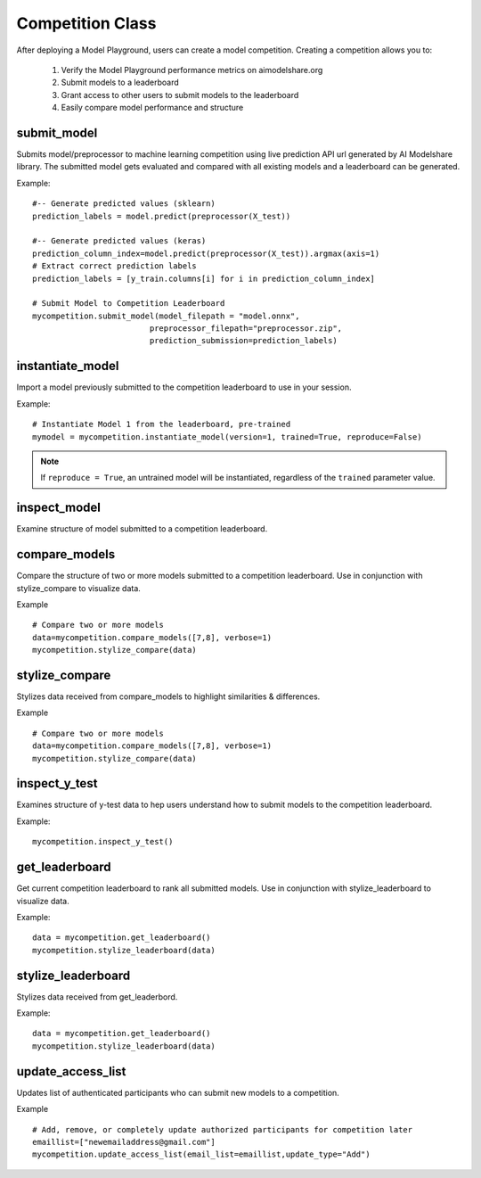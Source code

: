 Competition Class
=================

After deploying a Model Playground, users can create a model competition. Creating a competition allows you to:

    1. Verify the Model Playground performance metrics on aimodelshare.org
    2. Submit models to a leaderboard
    3. Grant access to other users to submit models to the leaderboard
    4. Easily compare model performance and structure


.. _submit_model:

submit_model
------------

Submits model/preprocessor to machine learning competition using live prediction API url generated by AI Modelshare library. The submitted model gets evaluated and compared with all existing models and a leaderboard can be generated. 

.. py:function:: Competition.submit_model(model_filepath, preprocessor_filepath, prediction_submission, sample_data=None, reproducibility_env_filepath=None, custom_metadata=None)

   :param model_filepath: Value - Absolute path to model file [REQUIRED] to be set by the user. .onnx is the only accepted model file extension. "example_model.onnx" filename for file in directory. "/User/xyz/model/example_model.onnx" absolute path to model file from local directory.
   :type model_filepath: string -ends with '.onnx'
   :param preprocessor_filepath: value - absolute path to preprocessor file. [REQUIRED] to be set by the user. "./preprocessor.zip". Searches for an exported zip preprocessor file in the current directory. File is generated from preprocessor module using export_preprocessor function from the AI Modelshare library.
   :type preprocessor_filepath: string
   :param prediction_submission: Values - predictions for test data. [REQUIRED] for evaluation metrics of the submitted model.
   :type prediction_submission: One-hot encoded prediction data for classification. List of values for regression. 
   :param sample_data: 
   :type sample_data: 
   :param reproducibility_env_filepath: [OPTIONAL] to be set by the user- absolute path to environment environment json file. Example:  "./reproducibility.json". File is generated using export_reproducibility_env function from the AI Modelshare library
   :type reproducibility_env_filepath: string
   :param custom_metadata: Dictionary of custom metadata metrics (keys) and values for the model to be submitted. 
   :type custom_metadata: Dictionary

   :return: Model version if the model is submitted sucessfully.

Example: :: 

	#-- Generate predicted values (sklearn)
	prediction_labels = model.predict(preprocessor(X_test))
	
	#-- Generate predicted values (keras)
	prediction_column_index=model.predict(preprocessor(X_test)).argmax(axis=1)
	# Extract correct prediction labels 
	prediction_labels = [y_train.columns[i] for i in prediction_column_index]

	# Submit Model to Competition Leaderboard
	mycompetition.submit_model(model_filepath = "model.onnx",
                                 preprocessor_filepath="preprocessor.zip",
                                 prediction_submission=prediction_labels)

.. _instantiate_model:

instantiate_model
-----------------

Import a model previously submitted to the competition leaderboard to use in your session.

.. py:function:: Competition.instantiate_model(version=None, trained=False, reproduce=False)

   :param version: Model version number from competition leaderboard.
   :type version: integer
   :param trained: If True, a trained model is instantiated, if False, the untrained model is instantiated
   :type trained: bool, default=False
   :param reproduce: Set to True to instantiate a model with reproducibility environment setup
   :type reproduce: bool, default=False

   :return: Model chosen from leaderboard

Example: :: 

	# Instantiate Model 1 from the leaderboard, pre-trained
	mymodel = mycompetition.instantiate_model(version=1, trained=True, reproduce=False)

.. note::
    If ``reproduce = True``, an untrained model will be instantiated, regardless of the ``trained`` parameter value.

.. _inspect_model:

inspect_model
-------------

Examine structure of model submitted to a competition leaderboard.

.. py:function:: Competition.inspect_model(version=None, naming_convention=None)

   :param version: Model version number from competition leaderboard.
   :type version: integer
   :param naming_convention: Either "keras" or "pytorch" depending on which kinds of layer names should be displayed
   :type naming_convention: string - either "keras" or "pytorch"

   :return: inspect_pd : dictionary of model summary & metadata


.. _compare_models:

compare_models
--------------

Compare the structure of two or more models submitted to a competition leaderboard. Use in conjunction with stylize_compare to visualize data. 

.. py:function:: Competition.compare_models(version_list="None",  verbose=1, naming_convention=None)

   :param version_list: list of model version numbers to compare (previously submitted to competition leaderboard).
   :type version_list: list of integers
   :param verbose: Controls the verbosity: the higher, the more detail 
   :type verbose: integer
   :param naming_convention: Either "keras" or "pytorch" depending on which kinds of layer names should be displayed
   :type naming_convention: string - either "keras" or "pytorch"

   :return: data : dictionary of model comparison information.

Example :: 

	# Compare two or more models
	data=mycompetition.compare_models([7,8], verbose=1)
	mycompetition.stylize_compare(data)

.. _stylize_compare: 

stylize_compare
---------------

Stylizes data received from compare_models to highlight similarities & differences.

.. py:function:: Competition.stylize_compare(compare_dict, naming_convention=None)

   :param compare_dict: Model data from compare_models()
   :type compare_dict: dictionary
   :param naming_convention: Either "keras" or "pytorch" depending on which kinds of layer names should be displayed
   :type naming_convention: string - either "keras" or "pytorch"

   :return: Formatted table of model comparisons. 

Example :: 

	# Compare two or more models
	data=mycompetition.compare_models([7,8], verbose=1)
	mycompetition.stylize_compare(data)

.. _inspect_y_test: 

inspect_y_test
--------------

Examines structure of y-test data to hep users understand how to submit models to the competition leaderboard.

.. py:function:: Competition.inspect_y_test()

   :param none:
   
   :return: Dictionary of a competition's y-test metadata.

Example: :: 

	mycompetition.inspect_y_test()

.. _get_leaderboard:

get_leaderboard
---------------

Get current competition leaderboard to rank all submitted models. Use in conjunction with stylize_leaderboard to visualize data. 

.. py:function:: Competition.get_leaderboard(verbose=3, columns=None)

   :param verbose: (Optional) controls the verbosity: the higher, the more detail.
   :type verbose: integer
   :param columns: (Optional) List of specific column names to include in the leaderboard, all else will be excluded. Performance metrics will always be displayed.
   :type columns: list of strings

   :return: Dictionary of leaderboard data.

Example: :: 

	data = mycompetition.get_leaderboard()
	mycompetition.stylize_leaderboard(data)

.. _stylize_leaderboard: 

stylize_leaderboard
-------------------

Stylizes data received from get_leaderbord.

.. py:function:: Competition.stylize_leaderboard(leaderboard, naming_convention="keras"

   :param leaderboard: Data dictionary object returned from get_leaderboard
   :type leaderboard: dictionary

   :return: Formatted competition leaderboard

Example: :: 

	data = mycompetition.get_leaderboard()
	mycompetition.stylize_leaderboard(data)

.. _update_access_list:

update_access_list
------------------

Updates list of authenticated participants who can submit new models to a competition.

.. py:function:: Competition.update_access_list(email_list=[],update_type="Replace_list")

   :param email_list: [REQUIRED] list of comma separated emails for users who are allowed to submit models to competition.
   :type email_list: list of strings
   :param update_type:[REQUIRED] options: ``string``: 'Add', 'Remove','Replace_list','Get. Add appends user emails to original list, Remove deletes users from list, 'Replace_list' overwrites the original list with the new list provided, and Get returns the current list.    
   :type update_type: string


   :return: "Success" upon successful request

Example :: 

	# Add, remove, or completely update authorized participants for competition later
	emaillist=["newemailaddress@gmail.com"]
	mycompetition.update_access_list(email_list=emaillist,update_type="Add")
